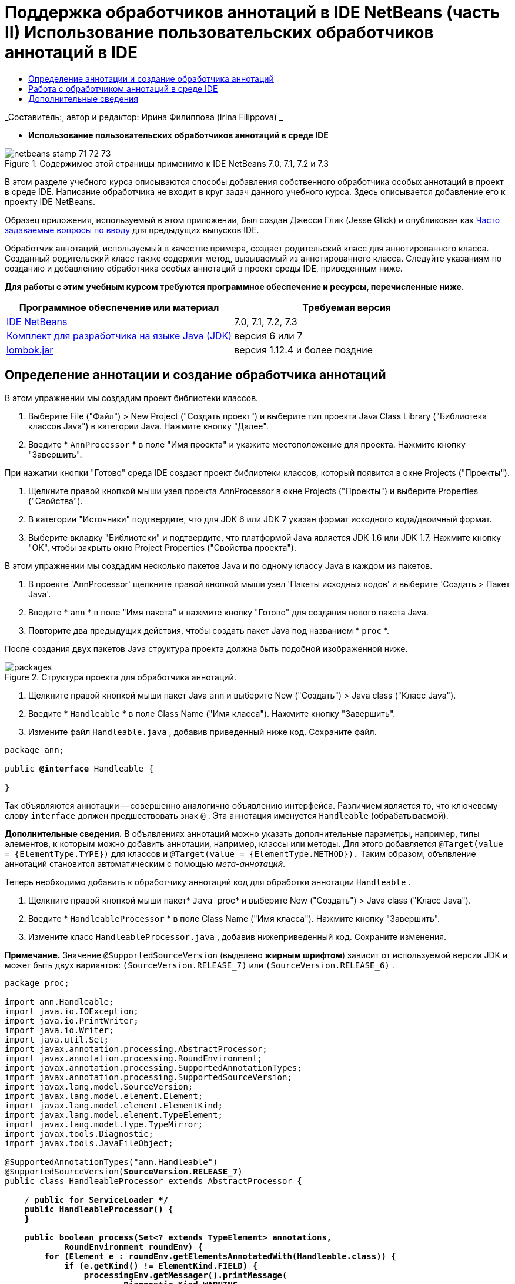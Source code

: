 // 
//     Licensed to the Apache Software Foundation (ASF) under one
//     or more contributor license agreements.  See the NOTICE file
//     distributed with this work for additional information
//     regarding copyright ownership.  The ASF licenses this file
//     to you under the Apache License, Version 2.0 (the
//     "License"); you may not use this file except in compliance
//     with the License.  You may obtain a copy of the License at
// 
//       http://www.apache.org/licenses/LICENSE-2.0
// 
//     Unless required by applicable law or agreed to in writing,
//     software distributed under the License is distributed on an
//     "AS IS" BASIS, WITHOUT WARRANTIES OR CONDITIONS OF ANY
//     KIND, either express or implied.  See the License for the
//     specific language governing permissions and limitations
//     under the License.
//

= Поддержка обработчиков аннотаций в IDE NetBeans (часть II) Использование пользовательских обработчиков аннотаций в IDE
:jbake-type: tutorial
:jbake-tags: tutorials 
:markup-in-source: verbatim,quotes,macros
:jbake-status: published
:icons: font
:syntax: true
:source-highlighter: pygments
:toc: left
:toc-title:
:description: Поддержка обработчиков аннотаций в IDE NetBeans (часть II) Использование пользовательских обработчиков аннотаций в IDE - Apache NetBeans
:keywords: Apache NetBeans, Tutorials, Поддержка обработчиков аннотаций в IDE NetBeans (часть II) Использование пользовательских обработчиков аннотаций в IDE

_Составитель:, автор и редактор: Ирина Филиппова (Irina Filippova) _


* *Использование пользовательских обработчиков аннотаций в среде IDE*

image::../../../images_www/articles/71/netbeans-stamp-71-72-73.png[title="Содержимое этой страницы применимо к IDE NetBeans 7.0, 7.1, 7.2 и 7.3"]

В этом разделе учебного курса описываются способы добавления собственного обработчика особых аннотаций в проект в среде IDE. Написание обработчика не входит в круг задач данного учебного курса. Здесь описывается добавление его к проекту IDE NetBeans.

Образец приложения, используемый в этом приложении, был создан Джесси Глик (Jesse Glick) и опубликован как link:http://wiki.netbeans.org/FaqApt[+Часто задаваемые вопросы по вводу+] для предыдущих выпусков IDE.

Обработчик аннотаций, используемый в качестве примера, создает родительский класс для аннотированного класса. Созданный родительский класс также содержит метод, вызываемый из аннотированного класса. Следуйте указаниям по созданию и добавлению обработчика особых аннотаций в проект среды IDE, приведенным ниже.

*Для работы с этим учебным курсом требуются программное обеспечение и ресурсы, перечисленные ниже.*

|===
|Программное обеспечение или материал |Требуемая версия 

|link:https://netbeans.org/downloads/index.html[+IDE NetBeans+] |7.0, 7.1, 7.2, 7.3 

|link:http://www.oracle.com/technetwork/java/javase/downloads/index.html[+Комплект для разработчика на языке Java (JDK)+] |версия 6 или 7 

|link:http://code.google.com/p/projectlombok/downloads/list[+lombok.jar+] |версия 1.12.4 и более поздние 
|===


== Определение аннотации и создание обработчика аннотаций

В этом упражнении мы создадим проект библиотеки классов.

1. Выберите File ("Файл") > New Project ("Создать проект") и выберите тип проекта Java Class Library ("Библиотека классов Java") в категории Java. Нажмите кнопку "Далее".
2. Введите * ``AnnProcessor`` * в поле "Имя проекта" и укажите местоположение для проекта. Нажмите кнопку "Завершить".

При нажатии кнопки "Готово" среда IDE создаст проект библиотеки классов, который появится в окне Projects ("Проекты").



. Щелкните правой кнопкой мыши узел проекта AnnProcessor в окне Projects ("Проекты") и выберите Properties ("Свойства").


. В категории "Источники" подтвердите, что для JDK 6 или JDK 7 указан формат исходного кода/двоичный формат.


. Выберите вкладку "Библиотеки" и подтвердите, что платформой Java является JDK 1.6 или JDK 1.7. Нажмите кнопку "ОК", чтобы закрыть окно Project Properties ("Свойства проекта").

В этом упражнении мы создадим несколько пакетов Java и по одному классу Java в каждом из пакетов.

1. В проекте 'AnnProcessor' щелкните правой кнопкой мыши узел 'Пакеты исходных кодов' и выберите 'Создать > Пакет Java'.
2. Введите * ``ann`` * в поле "Имя пакета" и нажмите кнопку "Готово" для создания нового пакета Java.
3. Повторите два предыдущих действия, чтобы создать пакет Java под названием * ``proc`` *.

После создания двух пакетов Java структура проекта должна быть подобной изображенной ниже.

image::images/packages.png[title="Структура проекта для обработчика аннотаций."]


. Щелкните правой кнопкой мыши пакет Java  ``ann``  и выберите New ("Создать") > Java class ("Класс Java").


. Введите * ``Handleable`` * в поле Class Name ("Имя класса"). Нажмите кнопку "Завершить".


. Измените файл  ``Handleable.java`` , добавив приведенный ниже код. Сохраните файл.

[source,java,subs="{markup-in-source}"]
----

package ann;

public *@interface* Handleable {

}
----

Так объявляются аннотации -- совершенно аналогично объявлению интерфейса. Различием является то, что ключевому слову  ``interface``  должен предшествовать знак  ``@`` . Эта аннотация именуется  ``Handleable``  (обрабатываемой).

*Дополнительные сведения.* В объявлениях аннотаций можно указать дополнительные параметры, например, типы элементов, к которым можно добавить аннотации, например, классы или методы. Для этого добавляется  ``@Target(value = {ElementType.TYPE})``  для классов и  ``@Target(value = {ElementType.METHOD}).``  Таким образом, объявление аннотаций становится автоматическим с помощью _мета-аннотаций_.

Теперь необходимо добавить к обработчику аннотаций код для обработки аннотации  ``Handleable`` .



. Щелкните правой кнопкой мыши пакет* `` Java `` proc* и выберите New ("Создать") > Java class ("Класс Java").


. Введите * ``HandleableProcessor`` * в поле Class Name ("Имя класса"). Нажмите кнопку "Завершить".


. Измените класс  ``HandleableProcessor.java`` , добавив нижеприведенный код. Сохраните изменения.

*Примечание.* Значение  ``@SupportedSourceVersion``  (выделено *жирным шрифтом*) зависит от используемой версии JDK и может быть двух вариантов:  ``(SourceVersion.RELEASE_7)``  или  ``(SourceVersion.RELEASE_6)`` .


[source,java,subs="{markup-in-source}"]
----

package proc;

import ann.Handleable;
import java.io.IOException;
import java.io.PrintWriter;
import java.io.Writer;
import java.util.Set;
import javax.annotation.processing.AbstractProcessor;
import javax.annotation.processing.RoundEnvironment;
import javax.annotation.processing.SupportedAnnotationTypes;
import javax.annotation.processing.SupportedSourceVersion;
import javax.lang.model.SourceVersion;
import javax.lang.model.element.Element;
import javax.lang.model.element.ElementKind;
import javax.lang.model.element.TypeElement;
import javax.lang.model.type.TypeMirror;
import javax.tools.Diagnostic;
import javax.tools.JavaFileObject;

@SupportedAnnotationTypes("ann.Handleable")
@SupportedSourceVersion(*SourceVersion.RELEASE_7*)
public class HandleableProcessor extends AbstractProcessor {

    /** public for ServiceLoader */
    public HandleableProcessor() {
    }

    public boolean process(Set<? extends TypeElement> annotations,
            RoundEnvironment roundEnv) {
        for (Element e : roundEnv.getElementsAnnotatedWith(Handleable.class)) {
            if (e.getKind() != ElementKind.FIELD) {
                processingEnv.getMessager().printMessage(
                        Diagnostic.Kind.WARNING,
                        "Not a field", e);
                continue;
            }
            String name = capitalize(e.getSimpleName().toString());
            TypeElement clazz = (TypeElement) e.getEnclosingElement();
            try {
                JavaFileObject f = processingEnv.getFiler().
                        createSourceFile(clazz.getQualifiedName() + "Extras");
                processingEnv.getMessager().printMessage(Diagnostic.Kind.NOTE,
                        "Creating " + f.toUri());
                Writer w = f.openWriter();
                try {
                    PrintWriter pw = new PrintWriter(w);
                    pw.println("package "
                            + clazz.getEnclosingElement().getSimpleName() + ";");
                    pw.println("public abstract class "
                            + clazz.getSimpleName() + "Extras {");
                    pw.println("    protected " + clazz.getSimpleName()
                            + "Extras() {}");
                    TypeMirror type = e.asType();
                    pw.println("    /** Handle something. */");
                    pw.println("    protected final void handle" + name
                            + "(" + type + " value) {");
                    pw.println("        System.out.println(value);");
                    pw.println("    }");
                    pw.println("}");
                    pw.flush();
                } finally {
                    w.close();
                }
            } catch (IOException x) {
                processingEnv.getMessager().printMessage(Diagnostic.Kind.ERROR,
                        x.toString());
            }
        }
        return true;
    }

    private static String capitalize(String name) {
        char[] c = name.toCharArray();
        c[0] = Character.toUpperCase(c[0]);
        return new String(c);
    }
}
----

Давайте рассмотрим внимательнее основные части кода, образующие обработчик аннотаций (обратите внимание, что для удобства рассмотрения код приведен здесь лишь частично).

Сперва следует указать типы аннотаций, поддерживаемые обработчиком аннотаций (используя  ``@SupportedAnnotationTypes`` ) и поддерживаемую версию исходных файлов (используя  ``@SupportedSourceVersion`` ). В данном случае версией является JDK 6: 


[source,java,subs="{markup-in-source}"]
----

@SupportedAnnotationTypes("ann.Handleable")
@SupportedSourceVersion(SourceVersion.RELEASE_6)
----

Затем следует объявить общедоступный класс для обработчика, расширяющий класс ``AbstractProcessor``  из пакета  ``javax.annotation.processing`` .  ``AbstractProcessor``  является стандартным надклассом для обработчиков конкретных аннотаций и содержит необходимые методы для обработки аннотаций.


[source,java,subs="{markup-in-source}"]
----

public class HandleableProcessor extends AbstractProcessor {
...
}
----

Теперь необходимо предоставить общедоступный конструктор для данного класса.


[source,java,subs="{markup-in-source}"]
----

public class HandleableProcessor extends AbstractProcessor {
*    public HandleableProcessor() {
    }*
...

}
----

Затем следует вызвать метод  ``process`` () родительского класса  ``AbstractProcessor`` . Посредством этого метода предоставляются аннотации, доступные для обработки. Кроме того, этот метод содержит данные о цикле обработки.


[source,java,subs="{markup-in-source}"]
----

public class HandleableProcessor extends AbstractProcessor {*
   *...
*     public boolean process(Set<? extends TypeElement> annotations,
            RoundEnvironment roundEnv) {
     ...
     }
*
}
----

Логика обработчика аннотаций содержится внутри метода  ``process()``  класса  ``AbstractProcessor`` . Обратите внимание, что при помощи класса  ``AbstractProcessor``  также можно получить доступ к интерфейсу  ``ProcessingEnvironment`` , позволяющему обработчикам аннотаций использовать несколько полезных функций, например средство для работы с файловой системой (обработчик файловой системы, позволяющий обработчикам аннотаций создавать файлы) и средство вывода сообщений (способ предупреждения об ошибках обработчиков аннотаций).


[source,java,subs="{markup-in-source}"]
----

public class HandleableProcessor extends AbstractProcessor {*
   *...
     public boolean process(Set<? extends TypeElement> annotations,
            RoundEnvironment roundEnv) {//For each element annotated with the Handleable annotation
            *for (Element e : roundEnv.getElementsAnnotatedWith(Handleable.class)) {

*//Check if the type of the annotated element is not a field. If yes, return a warning*.
if (e.getKind() != ElementKind.FIELD) {
processingEnv.getMessager().printMessage(
Diagnostic.Kind.WARNING,
"Not a field", e);
continue;
}
            *//Define the following variables: name and clazz*.**
String name = capitalize(e.getSimpleName().toString());
TypeElement clazz = (TypeElement) e.getEnclosingElement();
*//Generate a source file with a specified class name. *
            try {
JavaFileObject f = processingEnv.getFiler().
createSourceFile(clazz.getQualifiedName() + "Extras");
processingEnv.getMessager().printMessage(Diagnostic.Kind.NOTE,
"Creating " + f.toUri());
Writer w = f.openWriter();
*//Add the content to the newly generated file*.
                    try {
PrintWriter pw = new PrintWriter(w);
pw.println("package "
+ clazz.getEnclosingElement().getSimpleName() + ";");
pw.println("public abstract class "
+ clazz.getSimpleName() + "Extras {");
pw.println("    protected " + clazz.getSimpleName()
+ "Extras() {}");
TypeMirror type = e.asType();
pw.println("    /** Handle something. */");
pw.println("    protected final void handle" + name
+ "(" + type + " value) {");
pw.println("        System.out.println(value);");
pw.println("    }");
pw.println("}");
pw.flush();
} finally {
w.close();
}
} catch (IOException x) {
processingEnv.getMessager().printMessage(Diagnostic.Kind.ERROR,
x.toString());
}
}*return true;
    * }*
...
}
----

В последнем блоке этого кода объявляется метод  ``capitalize`` , используемый для написания имени аннотированного элемента с заглавной буквы.


[source,java,subs="{markup-in-source}"]
----

public class HandleableProcessor extends AbstractProcessor {*
   *...*

  private static String capitalize(String name) {
char[] c = name.toCharArray();
c[0] = Character.toUpperCase(c[0]);
return new String(c);
}
*}
----


. Создайте проект, щелкнув правой кнопкой мыши проект  ``AnnProcessor``  и выбрав 'Сборка'.


== Работа с обработчиком аннотаций в среде IDE

В этом разделе мы создадим приложение Java, в котором будет использоваться обработчик аннотаций.

1. Выберите File ("Файл") > New Project ("Создать проект") и выберите тип проекта Java Application ("Приложение Java") в категории Java. Нажмите кнопку "Далее".
2. На странице "Имя и расположение" введите * ``Demo`` * в поле "Имя проекта" и укажите расположение проекта.
3. Введите * ``demo.Main`` * в поле Create Main Class ("Создать главный класс"). Нажмите кнопку "Завершить".

image::images/demo-project-wizard.png[title="Создание проекта Demo в мастере создания проектов."]


. Откройте окно 'Свойства проекта' и убедитесь, что JDK 6 или JDK 7 выбран как двоичный формат/формат исходного кода на панели "Исходные коды", а также что JDK 1.6 or JDK 1.7 установлен как платформа Java на панели "Библиотеки".


. Измените класс  ``Main.java`` , добавив приведенный ниже код. Сохраните изменения.

[source,java,subs="{markup-in-source}"]
----

package demo;

*import ann.Handleable;*

public class Main *extends MainExtras* {

    *@Handleable
    private String stuff;*

    *public static void main(String[] args) {
        new Main().handleStuff("hello");
    }*
}
----

Данный код содержит следующие элементы:

* оператор импорта для обработчика особых аннотаций  ``ann.Handleable`` ;
* общедоступный класс  ``Main`` , расширяющий класс  ``MainExtras``  ( ``MainExtras``  должен быть создан обработчиком аннотаций во время компиляции);
* закрытое поле под названием  ``stuff`` , с аннотацией  ``@Handleable`` ;
* метод  ``main`` , вызывающий метод  ``handleStuff`` , который объявляется в автоматически создаваемом классе  ``MainExtras`` .

В этом простом примере метод  ``handleStuff``  только распечатывает текущее значение. Назначение метода можно изменить.

После сохранения кода  ``Main.java``  можно увидеть, что среда IDE сообщает о ряде ошибок компиляции. Это происходит, поскольку обработчик аннотаций еще не добавлен в проект.



. Щелкните правой кнопкой мыши узел проекта  ``Demo``  в окне "Проекты", выберите "Свойства", затем выберите категорию "Библиотеки" в окне 'Свойства проекта'.


. На вкладке Compile ("Компиляция") щелкните Add Project ("Добавить проект") и найдите проект  ``AnnProcessor`` .

image::images/demo-properties-compile.png[title="Вкладка 'Компилировать' в категории 'Библиотеки' окна свойств проекта"]

Вкладка "Компиляция" соответствует параметру  ``-classpath``  link:http://download.oracle.com/javase/6/docs/technotes/tools/windows/javac.html#options[+компилятора Java+]. Поскольку обработчик аннотаций является единым файлом JAR, который содержит как определение аннотаций, так и обработчик аннотаций, его следует добавить к пути классов для проекта, которым является вкладка Compile ("Компиляция").



. Выберите категорию "Компиляция" в окне "Свойства проекта" и установите флажки "Разрешить обработку аннотаций" и "Разрешить обработку аннотаций в редакторе".


. Укажите, какой обработчик аннотаций должен быть запущен, нажав кнопку Add ("Добавить") рядом с текстовой областью обработчиков аннотаций и введя * ``proc.HandleableProcessor`` * в поле FQN ("Полностью определенное имя") обработчика аннотаций. 

image::images/demo-processor-fqn.png[title="Диалоговое окно 'FQN обработчика аннотаций'"]

Категория Compiling ("Компиляция") в окне Project Properties ("Свойства проекта") должна выглядеть, как на приведенном ниже изображении.

image::images/demo-properties-compiling.png[title="Категория &quot;Компиляция&quot; в окне &quot;Свойства проекта&quot;."]


. Нажмите кнопку OK в окне Properties ("Свойства").

*Примечание.* В файле  ``Main.java``  все еще могут отображаться ошибки компиляции. Это происходит, поскольку в среде IDE еще не определено местоположение файла  ``MainExtras.java`` , в котором объявляется метод  ``handleStuff`` . После первого создания проекта Demo будет создан файл  ``MainExtras.java`` . Если для проекта включено режим Compile On Save ("Компилировать при сохранении"), среда IDE компилирует проект при сохранении  ``Main.java`` .



. Щелкните правой кнопкой мыши проект Demo и выберите Build ("Сборка").

Если после сборки проекта взглянуть на него в окне Projects ("Проекты"), то можно будет увидеть новый узел  ``Generated Sources``  с файлом  ``demo/MainExtras.java`` .

image::images/demo-generated-sources.png[title="В окне 'Проекты' отображаются созданные источники"]

При просмотре содержимого созданного файла  ``MainExtras.java``  можно увидеть, что обработчик аннотаций создал класс  ``MainExtras``  с методом  ``handleStuff`` . Метод  ``handleStuff``  и является методом, вызываемым из аннотированного файла  ``Main.java`` .


[source,java,subs="{markup-in-source}"]
----

package demo;
public abstract class MainExtras {
    protected MainExtras() {}
    /** Handle something. */
    protected final void handleStuff(java.lang.String value) {
        System.out.println(value);
    }
}
----


. Щелкните правой кнопкой мыши проект Demo и выберите Run ("Запустить").

При щелчке Run ("Запустить") в окне вывода можно будет увидеть следующее. Выполняется компиляция проекта Demo, и на экран выводится сообщение.

image::images/demo-run.png[title="В окне 'Проекты' отображаются созданные источники"]

link:/about/contact_form.html?to=3&subject=Feedback:%20Using%20the%20Annotation%20Processors%20Support%20in%20NetBeans%20IDE[+Отправить отзыв по этому учебному курсу+]


== Дополнительные сведения

Ознакомьтесь со следующими ресурсами для получения дополнительных сведений об аннотациях в приложениях Java:

* Документация Java SE - link:http://download.oracle.com/javase/6/docs/technotes/guides/language/annotations.html[+Аннотации+]
* Учебный курс Java SE - link:http://download.oracle.com/javase/tutorial/java/javaOO/annotations.html[+Аннотации+]
* link:http://download.oracle.com/javase/6/docs/technotes/tools/windows/javac.html#processing[+Компилятор Java: параметры обработки аннотаций+]
* link:http://blogs.oracle.com/darcy/[+Блог Джозефа Д. Дарси (Joseph D. Darcy)+] - полезные рекомендации от ведущего специалиста по спецификации JSR-269
